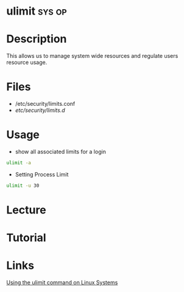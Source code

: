 #+TAGS: sys op


* ulimit							     :sys:op:
* Description
This allows us to manage system wide resources and regulate users resource usage.
* Files
- /etc/security/limits.conf
- /etc/security/limits.d/

* Usage
- show all associated limits for a login
#+BEGIN_SRC sh
ulimit -a
#+END_SRC

- Setting Process Limit
#+BEGIN_SRC sh
ulimit -u 30
#+END_SRC

* Lecture
* Tutorial
* Links
[[http://www.networkworld.com/article/2693414/setting-limits-with-ulimit.html][Using the ulimit command on Linux Systems]]
